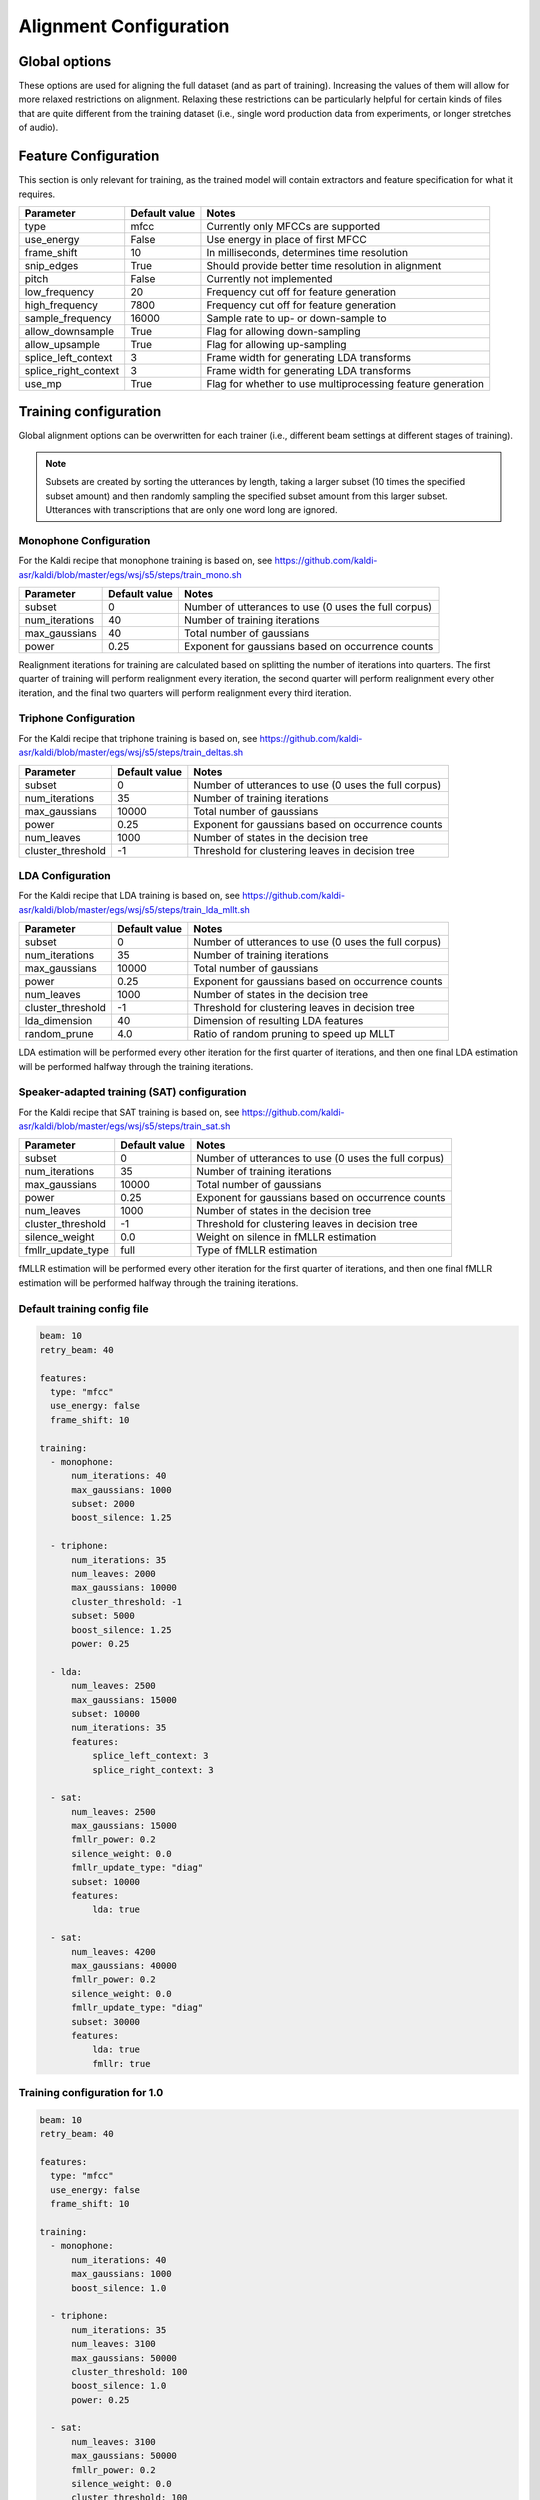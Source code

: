 
.. _configuration_alignment:

***********************
Alignment Configuration
***********************

Global options
==============

These options are used for aligning the full dataset (and as part of training).  Increasing the values of them will
allow for more relaxed restrictions on alignment.  Relaxing these restrictions can be particularly helpful for certain
kinds of files that are quite different from the training dataset (i.e., single word production data from experiments,
or longer stretches of audio).


.. csv-table::
   :header: "Parameter", "Default value", "Notes"

   "beam", 10, "Initial beam width to use for alignment"
   "retry_beam", 40, "Beam width to use if initial alignment fails"
   "transition_scale", 1.0, "Multiplier to scale transition costs"
   "acoustic_scale", 0.1, "Multiplier to scale acoustic costs"
   "self_loop_scale", 0.1, "Multiplier to scale self loop costs"
   "boost_silence", 1.0, "1.0 is the value that does not affect probabilities"
   "punctuation", "、。।，@<>"(),.:;¿?¡!\\&%#*~【】，…‥「」『』〝〟″⟨⟩♪・‹›«»～′$+=", "Characters to treat as punctuation and strip from around words"
   "clitic_markers", "'’", "Characters to treat as clitic markers, will be collapsed to the first character in the string"
   "compound_markers", "-", "Characters to treat as marker in compound words (i.e., doesn't need to be preserved like for clitics)"


.. _feature_config:

Feature Configuration
=====================

This section is only relevant for training, as the trained model will contain extractors and feature specification for
what it requires.

.. csv-table::
   :header: "Parameter", "Default value", "Notes"

   "type", "mfcc", "Currently only MFCCs are supported"
   "use_energy", "False", "Use energy in place of first MFCC"
   "frame_shift", 10, "In milliseconds, determines time resolution"
   "snip_edges", True, "Should provide better time resolution in alignment"
   "pitch", False, "Currently not implemented"
   "low_frequency", 20, "Frequency cut off for feature generation"
   "high_frequency", 7800, "Frequency cut off for feature generation"
   "sample_frequency", 16000, "Sample rate to up- or down-sample to"
   "allow_downsample", True, "Flag for allowing down-sampling"
   "allow_upsample", True, "Flag for allowing up-sampling"
   "splice_left_context", 3, "Frame width for generating LDA transforms"
   "splice_right_context", 3, "Frame width for generating LDA transforms"
   "use_mp", True, "Flag for whether to use multiprocessing feature generation"

.. _training_config:

Training configuration
======================

Global alignment options can be overwritten for each trainer (i.e., different beam settings at different stages of training).

.. note::

   Subsets are created by sorting the utterances by length, taking a larger subset (10 times the specified subset amount)
   and then randomly sampling the specified subset amount from this larger subset.  Utterances with transcriptions that
   are only one word long are ignored.

Monophone Configuration
-----------------------

For the Kaldi recipe that monophone training is based on, see
https://github.com/kaldi-asr/kaldi/blob/master/egs/wsj/s5/steps/train_mono.sh


.. csv-table::
   :header: "Parameter", "Default value", "Notes"

   "subset", 0, "Number of utterances to use (0 uses the full corpus)"
   "num_iterations", 40, "Number of training iterations"
   "max_gaussians", 40, "Total number of gaussians"
   "power", 0.25, "Exponent for gaussians based on occurrence counts"


Realignment iterations for training are calculated based on splitting the number of iterations into quarters.  The first
quarter of training will perform realignment every iteration, the second quarter will perform realignment every other iteration,
and the final two quarters will perform realignment every third iteration.


Triphone Configuration
----------------------

For the Kaldi recipe that triphone training is based on, see
https://github.com/kaldi-asr/kaldi/blob/master/egs/wsj/s5/steps/train_deltas.sh

.. csv-table::
   :header: "Parameter", "Default value", "Notes"

   "subset", 0, "Number of utterances to use (0 uses the full corpus)"
   "num_iterations", 35, "Number of training iterations"
   "max_gaussians", 10000, "Total number of gaussians"
   "power", 0.25, "Exponent for gaussians based on occurrence counts"
   "num_leaves", 1000, "Number of states in the decision tree"
   "cluster_threshold", -1, "Threshold for clustering leaves in decision tree"


LDA Configuration
-----------------

For the Kaldi recipe that LDA training is based on, see
https://github.com/kaldi-asr/kaldi/blob/master/egs/wsj/s5/steps/train_lda_mllt.sh

.. csv-table::
   :header: "Parameter", "Default value", "Notes"

   "subset", 0, "Number of utterances to use (0 uses the full corpus)"
   "num_iterations", 35, "Number of training iterations"
   "max_gaussians", 10000, "Total number of gaussians"
   "power", 0.25, "Exponent for gaussians based on occurrence counts"
   "num_leaves", 1000, "Number of states in the decision tree"
   "cluster_threshold", -1, "Threshold for clustering leaves in decision tree"
   "lda_dimension", 40, "Dimension of resulting LDA features"
   "random_prune", 4.0, "Ratio of random pruning to speed up MLLT"


LDA estimation will be performed every other iteration for the first quarter of iterations, and then one final LDA estimation
will be performed halfway through the training iterations.

Speaker-adapted training (SAT) configuration
--------------------------------------------

For the Kaldi recipe that SAT training is based on, see
https://github.com/kaldi-asr/kaldi/blob/master/egs/wsj/s5/steps/train_sat.sh

.. csv-table::
   :header: "Parameter", "Default value", "Notes"

   "subset", 0, "Number of utterances to use (0 uses the full corpus)"
   "num_iterations", 35, "Number of training iterations"
   "max_gaussians", 10000, "Total number of gaussians"
   "power", 0.25, "Exponent for gaussians based on occurrence counts"
   "num_leaves", 1000, "Number of states in the decision tree"
   "cluster_threshold", -1, "Threshold for clustering leaves in decision tree"
   "silence_weight", 0.0, "Weight on silence in fMLLR estimation"
   "fmllr_update_type", "full", "Type of fMLLR estimation"


fMLLR estimation will be performed every other iteration for the first quarter of iterations, and then one final fMLLR estimation
will be performed halfway through the training iterations.


.. _default_training_config:

Default training config file
----------------------------

.. code-block:: yaml

   beam: 10
   retry_beam: 40

   features:
     type: "mfcc"
     use_energy: false
     frame_shift: 10

   training:
     - monophone:
         num_iterations: 40
         max_gaussians: 1000
         subset: 2000
         boost_silence: 1.25

     - triphone:
         num_iterations: 35
         num_leaves: 2000
         max_gaussians: 10000
         cluster_threshold: -1
         subset: 5000
         boost_silence: 1.25
         power: 0.25

     - lda:
         num_leaves: 2500
         max_gaussians: 15000
         subset: 10000
         num_iterations: 35
         features:
             splice_left_context: 3
             splice_right_context: 3

     - sat:
         num_leaves: 2500
         max_gaussians: 15000
         fmllr_power: 0.2
         silence_weight: 0.0
         fmllr_update_type: "diag"
         subset: 10000
         features:
             lda: true

     - sat:
         num_leaves: 4200
         max_gaussians: 40000
         fmllr_power: 0.2
         silence_weight: 0.0
         fmllr_update_type: "diag"
         subset: 30000
         features:
             lda: true
             fmllr: true

.. _1.0_training_config:

Training configuration for 1.0
------------------------------

.. code-block:: yaml

   beam: 10
   retry_beam: 40

   features:
     type: "mfcc"
     use_energy: false
     frame_shift: 10

   training:
     - monophone:
         num_iterations: 40
         max_gaussians: 1000
         boost_silence: 1.0

     - triphone:
         num_iterations: 35
         num_leaves: 3100
         max_gaussians: 50000
         cluster_threshold: 100
         boost_silence: 1.0
         power: 0.25

     - sat:
         num_leaves: 3100
         max_gaussians: 50000
         fmllr_power: 0.2
         silence_weight: 0.0
         cluster_threshold: 100
         fmllr_update_type: "full"


.. _align_config:

Align configuration
===================

.. code-block:: yaml

   beam: 10
   retry_beam: 40
